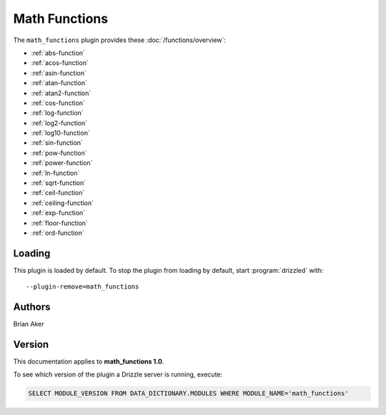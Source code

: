 Math Functions
==============

The ``math_functions`` plugin provides these :doc:`/functions/overview`:

* :ref:`abs-function`

* :ref:`acos-function`

* :ref:`asin-function`

* :ref:`atan-function`

* :ref:`atan2-function`

* :ref:`cos-function`

* :ref:`log-function`

* :ref:`log2-function`

* :ref:`log10-function`

* :ref:`sin-function`

* :ref:`pow-function`

* :ref:`power-function`

* :ref:`ln-function`

* :ref:`sqrt-function`

* :ref:`ceil-function`

* :ref:`ceiling-function`

* :ref:`exp-function`

* :ref:`floor-function`

* :ref:`ord-function`

.. _math_functions_loading:

Loading
-------

This plugin is loaded by default.  To stop the plugin from loading by
default, start :program:`drizzled` with::

   --plugin-remove=math_functions

.. seealso:: :doc:`/options` for more information about adding and removing plugins.

.. _math_functions_authors:

Authors
-------

Brian Aker

.. _math_functions_version:

Version
-------

This documentation applies to **math_functions 1.0**.

To see which version of the plugin a Drizzle server is running, execute:

.. code-block:: mysql

   SELECT MODULE_VERSION FROM DATA_DICTIONARY.MODULES WHERE MODULE_NAME='math_functions'

